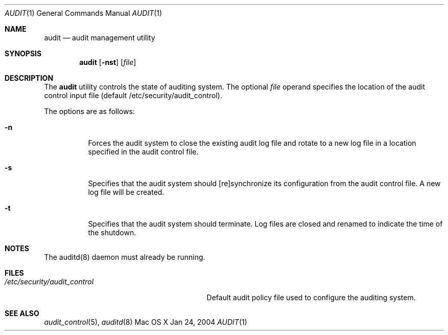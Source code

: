 .\" Copyright (c) 2004, Apple Computer, Inc.  All rights reserved.
.\"
.Dd Jan 24, 2004
.Dt AUDIT 1
.Os "Mac OS X"
.Sh NAME
.Nm audit
.Nd audit management utility
.Sh SYNOPSIS
.Nm audit
.Op Fl nst
.Op Ar file
.Sh DESCRIPTION
The
.Nm 
utility controls the state of auditing system. The optional
.Ar file
operand specifies the location of the audit control input file (default
/etc/security/audit_control).  
.Pp
The options are as follows:
.Bl -tag -width Ds
.It Fl n
Forces the audit system to close the existing audit log file and rotate to
a new log file in a location specified in the audit control file.
.It Fl s
Specifies that the audit system should [re]synchronize its
configuration from the audit control file.  A new log file will be
created.
.It Fl t
Specifies that the audit system should terminate.  Log files are closed
and renamed to indicate the time of the shutdown.
.El
.Sh NOTES
The auditd(8) daemon must already be running.
.Sh FILES
.Bl -tag -width "/etc/security/audit_control" -compact
.It Pa /etc/security/audit_control
Default audit policy file used to configure the auditing system.
.El
.Sh SEE ALSO
.Xr audit_control 5 ,
.Xr auditd 8
